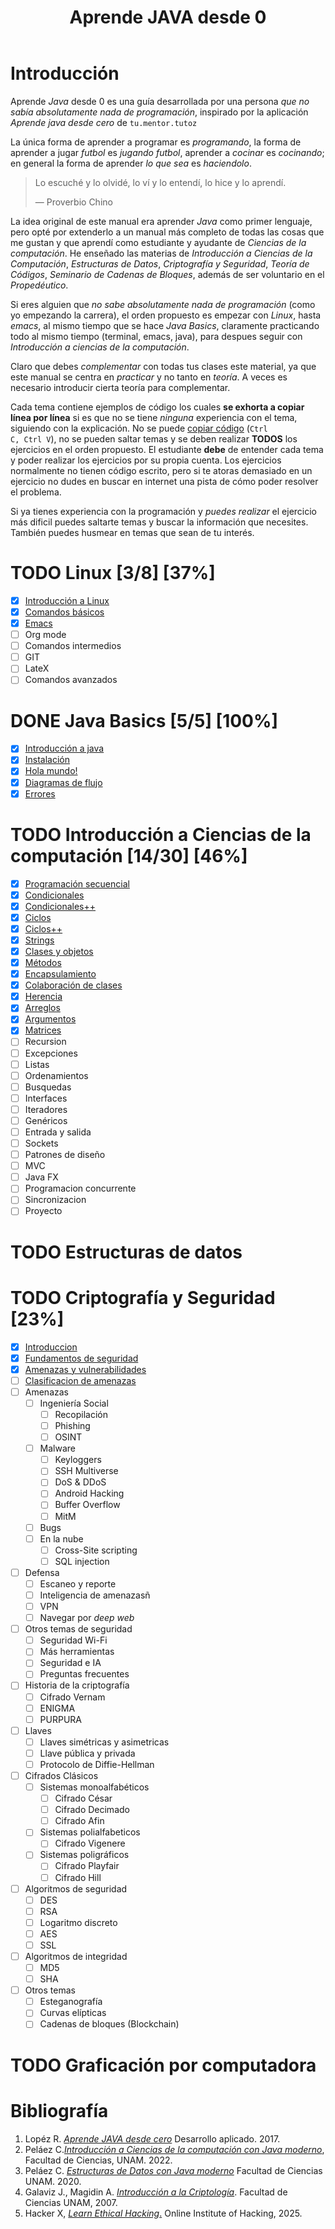 #+TITLE: Aprende JAVA desde 0

* Introducción

Aprende /Java/ desde 0 es una guía desarrollada por una persona /que
no sabía absolutamente nada de programación/, inspirado por la
aplicación /Aprende java desde cero/ de ~tu.mentor.tutoz~

La única forma de aprender a programar es /programando/, la forma de
aprender a jugar /futbol/ es /jugando futbol/, aprender a /cocinar/ es
/cocinando/; en general la forma de aprender /lo que sea/ es
/haciendolo/.

#+begin_quote
Lo escuché y lo olvidé,
lo ví y lo entendí,
lo hice y lo aprendí.

--- Proverbio Chino
#+end_quote

La idea original de este manual era aprender /Java/ como primer
lenguaje, pero opté por extenderlo a un manual más completo de todas
las cosas que me gustan y que aprendí como estudiante y ayudante de
/Ciencias de la computación/. He enseñado las materias de
/Introducción a Ciencias de la Computación/, /Estructuras de Datos/,
/Criptografía y Seguridad/, /Teoría de Códigos/, /Seminario de Cadenas
de Bloques/, además de ser voluntario en el /Propedéutico/.

Si eres alguien que /no sabe absolutamente nada de programación/ (como
yo empezando la carrera), el orden propuesto es empezar con /Linux/,
hasta /emacs/, al mismo tiempo que se hace /Java Basics/, claramente
practicando todo al mismo tiempo (terminal, emacs, java), para despues
seguir con /Introducción a ciencias de la computación/.

Claro que debes /complementar/ con todas tus clases este material, ya
que este manual se centra en /practicar/ y no tanto en /teoría/. A
veces es necesario introducir cierta teoría para complementar.

Cada tema contiene ejemplos de código los cuales *se exhorta a copiar
línea por línea* si es que no se tiene /ninguna/ experiencia con el
tema, siguiendo con la explicación. No se puede _copiar código_ (~Ctrl
C, Ctrl V~), no se pueden saltar temas y se deben realizar *TODOS* los
ejercicios en el orden propuesto. El estudiante *debe* de entender
cada tema y poder realizar los ejercicios por su propia cuenta. Los
ejercicios normalmente no tienen código escrito, pero si te atoras
demasiado en un ejercicio no dudes en buscar en internet una pista de
cómo poder resolver el problema.


Si ya tienes experiencia con la programación y /puedes realizar/ el
ejercicio más dificil puedes saltarte temas y buscar la información
que necesites. También puedes husmear en temas que sean de tu interés.


* TODO Linux [3/8] [37%]
+ [X] [[file:linux/00_introduccion.org][Introducción a Linux]]
+ [X] [[file:linux/01_baby_penguin.org][Comandos básicos]]
+ [X] [[file:linux/02_emacs.org][Emacs]]
+ [ ] Org mode
+ [ ] Comandos intermedios
+ [ ] GIT
+ [ ] LateX
+ [ ] Comandos avanzados

* DONE Java Basics [5/5] [100%]
+ [X] [[./java-basics/00_introduccion.org][Introducción a java]]
+ [X] [[./java-basics/01_instalacion.org][Instalación]]
+ [X] [[./java-basics/02_hello_world.org][Hola mundo!]]
+ [X] [[./java-basics/03_diagramas.org][Diagramas de flujo]]
+ [X] [[./java-basics/04_errores.org][Errores]]

* TODO Introducción a Ciencias de la computación [14/30] [46%]
+ [X] [[./icc/00_programacion_secuencial.org][Programación secuencial]]
+ [X] [[./icc/01_condicionales.org][Condicionales]]
+ [X] [[file:icc/02_condicionales_switch.org][Condicionales++]]
+ [X] [[file:icc/03_ciclos.org][Ciclos]]
+ [X] [[file:icc/04_ciclos_infinitos.org][Ciclos++]]
+ [X] [[file:icc/05_string.org][Strings]]
+ [X] [[file:icc/06_clases_y_objetos.org][Clases y objetos]]
+ [X] [[file:icc/07_metodos.org][Métodos]]
+ [X] [[file:icc/08_encapsulamiento.org][Encapsulamiento]]
+ [X] [[file:icc/09_colaboracion_de_clases.org][Colaboración de clases]]
+ [X] [[file:icc/10_herencia.org][Herencia]]
+ [X] [[file:icc/11_arreglos.org][Arreglos]]
+ [X] [[file:icc/12_argumentos.org][Argumentos]]
+ [X] [[file:icc/13_matrices.org][Matrices]]
+ [ ] Recursion
+ [ ] Excepciones
+ [ ] Listas
+ [ ] Ordenamientos
+ [ ] Busquedas
+ [ ] Interfaces
+ [ ] Iteradores
+ [ ] Genéricos
+ [ ] Entrada y salida
+ [ ] Sockets
+ [ ] Patrones de diseño
+ [ ] MVC
+ [ ] Java FX
+ [ ] Programacion concurrente
+ [ ] Sincronizacion
+ [ ] Proyecto

* TODO Estructuras de datos


* TODO Criptografía y Seguridad [23%]
+ [X] [[file:cripto/00_introduccion.org][Introduccion]]
+ [X] [[./cripto/01_fundamentos.org][Fundamentos de seguridad]]
+ [X] [[file:cripto/02_amenazas_y_vulnerabilidades.org][Amenazas y vulnerabilidades]]
+ [ ] [[file:cripto/03_clasificacion.org][Clasificacion de amenazas]]
+ [ ] Amenazas
  - [ ] Ingeniería Social
    - [ ] Recopilación
    - [ ] Phishing
    - [ ] OSINT
  - [ ] Malware
    - [ ] Keyloggers
    - [ ] SSH Multiverse
    - [ ] DoS & DDoS
    - [ ] Android Hacking
    - [ ] Buffer Overflow
    - [ ] MitM
  - [ ] Bugs
  - [ ] En la nube
    - [ ] Cross-Site scripting
    - [ ] SQL injection
+ [ ] Defensa
  - [ ] Escaneo y reporte
  - [ ] Inteligencia de amenazasñ
  - [ ] VPN
  - [ ] Navegar por /deep web/
+ [ ] Otros temas de seguridad
  - [ ] Seguridad Wi-Fi
  - [ ] Más herramientas
  - [ ] Seguridad e IA
  - [ ] Preguntas frecuentes
+ [ ] Historia de la criptografía
  - [ ] Cifrado Vernam
  - [ ] ENIGMA
  - [ ] PURPURA
+ [ ] Llaves
  - [ ] Llaves simétricas y asimetricas
  - [ ] Llave pública y privada
  - [ ] Protocolo de Diffie-Hellman
+ [ ] Cifrados Clásicos
  - [ ] Sistemas monoalfabéticos
    - [ ] Cifrado César
    - [ ] Cifrado Decimado
    - [ ] Cifrado Afin
  - [ ] Sistemas polialfabeticos
    - [ ] Cifrado Vigenere
  - [ ] Sistemas poligráficos
    - [ ] Cifrado Playfair
    - [ ] Cifrado Hill
+ [ ] Algoritmos de seguridad
  - [ ] DES
  - [ ] RSA
  - [ ] Logaritmo discreto
  - [ ] AES
  - [ ] SSL
+ [ ] Algoritmos de integridad
  + [ ] MD5
  + [ ] SHA
+ [ ] Otros temas
  - [ ] Esteganografía
  - [ ] Curvas elípticas
  - [ ] Cadenas de bloques (Blockchain)
* TODO Graficación por computadora

* Bibliografía
1. Lopéz R. [[https://apkpure.net/es/aprende-java-desde-cero/net.tumentor.tutoriales.java/download][/Aprende JAVA desde cero/]] Desarrollo aplicado. 2017.
2. Peláez C.[[https://drive.google.com/file/d/1Cd1prr5OQ0-_LBS0_UJS_0ZkkkoYOjbU/view?usp=drive_link][/Introducción a Ciencias de la computación con Java
   moderno/]], Facultad de Ciencias, UNAM. 2022.
3. Peláez C. [[https://drive.google.com/file/d/1K9lqNfX43xTVhQkKZXUIwuaJ6YU-mttQ/view?usp=drive_link][/Estructuras de Datos con Java moderno/]] Facultad de
   Ciencias UNAM. 2020.
4. Galaviz J., Magidin A. [[https://drive.google.com/file/d/1FxSX0-ymteWoxSPeR_3w7Mxd2H11bIRe/view?usp=drive_link][/Introducción a la Criptología/]]. Facultad de
   Ciencias UNAM, 2007.
5. Hacker X, [[https://play.google.com/store/apps/details?id=hacking.learnhacking.learn.hack.ethicalhacking.programming.coding.hackerx.cybersecurity&pcampaignid=web_share][/Learn Ethical Hacking/.]] Online Institute of Hacking, 2025.

